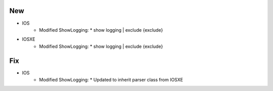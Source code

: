 --------------------------------------------------------------------------------
                                New
--------------------------------------------------------------------------------
* IOS
    * Modified ShowLogging:
      * show logging | exclude {exclude}

* IOSXE
    * Modified ShowLogging:
      * show logging | exclude {exclude}

--------------------------------------------------------------------------------
                                Fix
--------------------------------------------------------------------------------
* IOS
    * Modified ShowLogging:
      * Updated to inherit parser class from IOSXE

